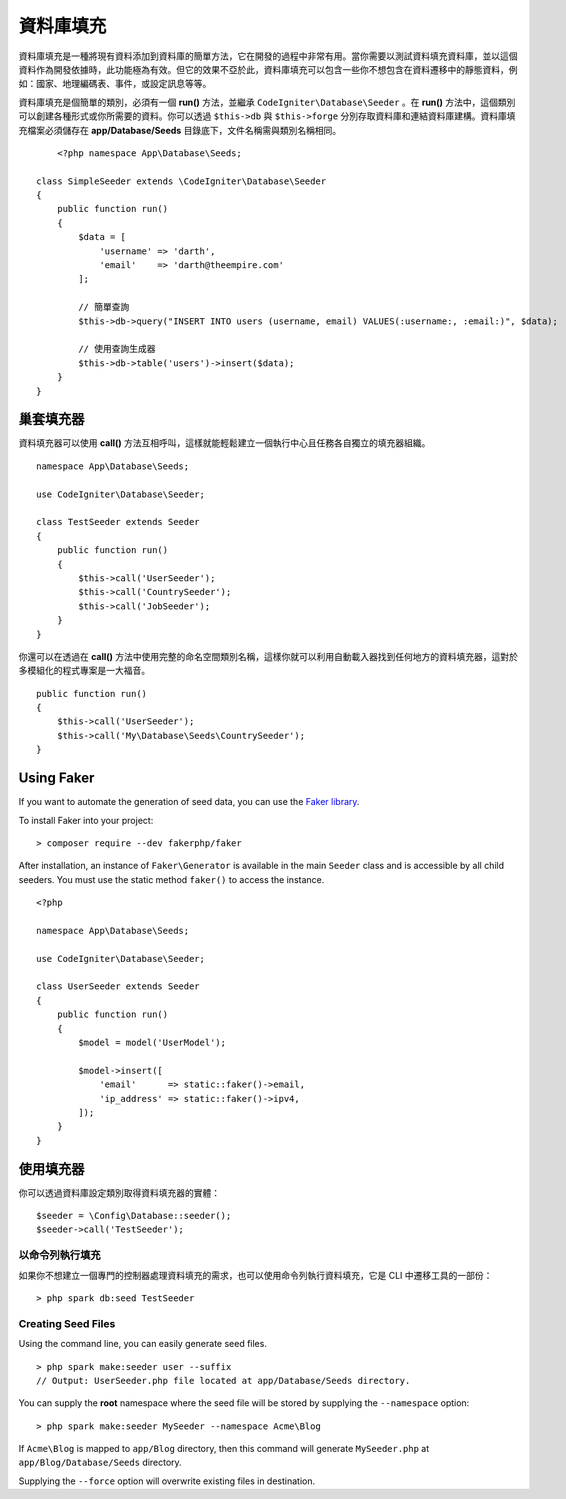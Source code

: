 ################
資料庫填充 
################

資料庫填充是一種將現有資料添加到資料庫的簡單方法，它在開發的過程中非常有用。當你需要以測試資料填充資料庫，並以這個資料作為開發依據時，此功能極為有效。但它的效果不亞於此，資料庫填充可以包含一些你不想包含在資料遷移中的靜態資料，例如：國家、地理編碼表、事件，或設定訊息等等。

資料庫填充是個簡單的類別，必須有一個 **run()** 方法，並繼承 ``CodeIgniter\Database\Seeder`` 。在 **run()** 方法中，這個類別可以創建各種形式或你所需要的資料。你可以透過 ``$this->db`` 與 ``$this->forge`` 分別存取資料庫和連結資料庫建構。資料庫填充檔案必須儲存在 **app/Database/Seeds** 目錄底下，文件名稱需與類別名稱相同。

::

        <?php namespace App\Database\Seeds;

    class SimpleSeeder extends \CodeIgniter\Database\Seeder
    {
        public function run()
        {
            $data = [
                'username' => 'darth',
                'email'    => 'darth@theempire.com'
            ];

            // 簡單查詢
            $this->db->query("INSERT INTO users (username, email) VALUES(:username:, :email:)", $data);

            // 使用查詢生成器
            $this->db->table('users')->insert($data);
        }
    }

巢套填充器
===============

資料填充器可以使用 **call()** 方法互相呼叫，這樣就能輕鬆建立一個執行中心且任務各自獨立的填充器組織。

::

    namespace App\Database\Seeds;

    use CodeIgniter\Database\Seeder;

    class TestSeeder extends Seeder
    {
        public function run()
        {
            $this->call('UserSeeder');
            $this->call('CountrySeeder');
            $this->call('JobSeeder');
        }
    }

你還可以在透過在 **call()** 方法中使用完整的命名空間類別名稱，這樣你就可以利用自動載入器找到任何地方的資料填充器，這對於多模組化的程式專案是一大福音。

::

    public function run()
    {
        $this->call('UserSeeder');
        $this->call('My\Database\Seeds\CountrySeeder');
    }

Using Faker
===========

If you want to automate the generation of seed data, you can use
the `Faker library <https://github.com/fakerphp/faker>`_.

To install Faker into your project::

    > composer require --dev fakerphp/faker

After installation, an instance of ``Faker\Generator`` is available in the main ``Seeder``
class and is accessible by all child seeders. You must use the static method ``faker()``
to access the instance.

::

    <?php

    namespace App\Database\Seeds;

    use CodeIgniter\Database\Seeder;

    class UserSeeder extends Seeder
    {
        public function run()
        {
            $model = model('UserModel');

            $model->insert([
                'email'      => static::faker()->email,
                'ip_address' => static::faker()->ipv4,
            ]);
        }
    }

使用填充器
=============

你可以透過資料庫設定類別取得資料填充器的實體：

::

    $seeder = \Config\Database::seeder();
    $seeder->call('TestSeeder');

以命令列執行填充
--------------------

如果你不想建立一個專門的控制器處理資料填充的需求，也可以使用命令列執行資料填充，它是 CLI 中遷移工具的一部份：

::

    > php spark db:seed TestSeeder

Creating Seed Files
-------------------

Using the command line, you can easily generate seed files.

::

    > php spark make:seeder user --suffix
    // Output: UserSeeder.php file located at app/Database/Seeds directory.

You can supply the **root** namespace where the seed file will be stored by supplying the ``--namespace`` option::

    > php spark make:seeder MySeeder --namespace Acme\Blog

If ``Acme\Blog`` is mapped to ``app/Blog`` directory, then this command will generate ``MySeeder.php`` at ``app/Blog/Database/Seeds`` directory.

Supplying the ``--force`` option will overwrite existing files in destination.